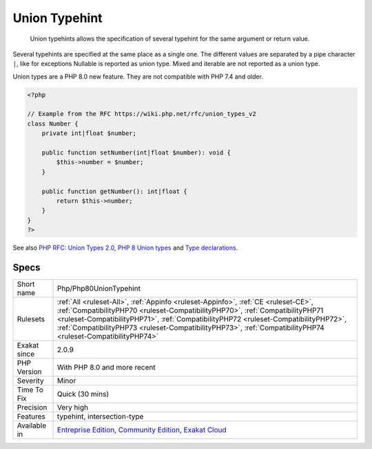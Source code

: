 .. _php-php80uniontypehint:

.. _union-typehint:

Union Typehint
++++++++++++++

  Union typehints allows the specification of several typehint for the same argument or return value. 

Several typehints are specified at the same place as a single one. The different values are separated by a pipe character ``|``, like for exceptions 
Nullable is reported as union type. Mixed and iterable are not reported as a union type. 

Union types are a PHP 8.0 new feature. They are not compatible with PHP 7.4 and older.

.. code-block:: php
   
   <?php
   
   // Example from the RFC https://wiki.php.net/rfc/union_types_v2
   class Number {
       private int|float $number;
    
       public function setNumber(int|float $number): void {
           $this->number = $number;
       }
    
       public function getNumber(): int|float {
           return $this->number;
       }
   }
   ?>

See also `PHP RFC: Union Types 2.0 <https://wiki.php.net/rfc/union_types_v2>`_, `PHP 8 Union types <https://www.geeksforgeeks.org/php-8-union-types/>`_ and `Type declarations <https://www.php.net/manual/en/language.types.declarations.php>`_.


Specs
_____

+--------------+----------------------------------------------------------------------------------------------------------------------------------------------------------------------------------------------------------------------------------------------------------------------------------------------------------------------------------------------------------------------------+
| Short name   | Php/Php80UnionTypehint                                                                                                                                                                                                                                                                                                                                                     |
+--------------+----------------------------------------------------------------------------------------------------------------------------------------------------------------------------------------------------------------------------------------------------------------------------------------------------------------------------------------------------------------------------+
| Rulesets     | :ref:`All <ruleset-All>`, :ref:`Appinfo <ruleset-Appinfo>`, :ref:`CE <ruleset-CE>`, :ref:`CompatibilityPHP70 <ruleset-CompatibilityPHP70>`, :ref:`CompatibilityPHP71 <ruleset-CompatibilityPHP71>`, :ref:`CompatibilityPHP72 <ruleset-CompatibilityPHP72>`, :ref:`CompatibilityPHP73 <ruleset-CompatibilityPHP73>`, :ref:`CompatibilityPHP74 <ruleset-CompatibilityPHP74>` |
+--------------+----------------------------------------------------------------------------------------------------------------------------------------------------------------------------------------------------------------------------------------------------------------------------------------------------------------------------------------------------------------------------+
| Exakat since | 2.0.9                                                                                                                                                                                                                                                                                                                                                                      |
+--------------+----------------------------------------------------------------------------------------------------------------------------------------------------------------------------------------------------------------------------------------------------------------------------------------------------------------------------------------------------------------------------+
| PHP Version  | With PHP 8.0 and more recent                                                                                                                                                                                                                                                                                                                                               |
+--------------+----------------------------------------------------------------------------------------------------------------------------------------------------------------------------------------------------------------------------------------------------------------------------------------------------------------------------------------------------------------------------+
| Severity     | Minor                                                                                                                                                                                                                                                                                                                                                                      |
+--------------+----------------------------------------------------------------------------------------------------------------------------------------------------------------------------------------------------------------------------------------------------------------------------------------------------------------------------------------------------------------------------+
| Time To Fix  | Quick (30 mins)                                                                                                                                                                                                                                                                                                                                                            |
+--------------+----------------------------------------------------------------------------------------------------------------------------------------------------------------------------------------------------------------------------------------------------------------------------------------------------------------------------------------------------------------------------+
| Precision    | Very high                                                                                                                                                                                                                                                                                                                                                                  |
+--------------+----------------------------------------------------------------------------------------------------------------------------------------------------------------------------------------------------------------------------------------------------------------------------------------------------------------------------------------------------------------------------+
| Features     | typehint, intersection-type                                                                                                                                                                                                                                                                                                                                                |
+--------------+----------------------------------------------------------------------------------------------------------------------------------------------------------------------------------------------------------------------------------------------------------------------------------------------------------------------------------------------------------------------------+
| Available in | `Entreprise Edition <https://www.exakat.io/entreprise-edition>`_, `Community Edition <https://www.exakat.io/community-edition>`_, `Exakat Cloud <https://www.exakat.io/exakat-cloud/>`_                                                                                                                                                                                    |
+--------------+----------------------------------------------------------------------------------------------------------------------------------------------------------------------------------------------------------------------------------------------------------------------------------------------------------------------------------------------------------------------------+


